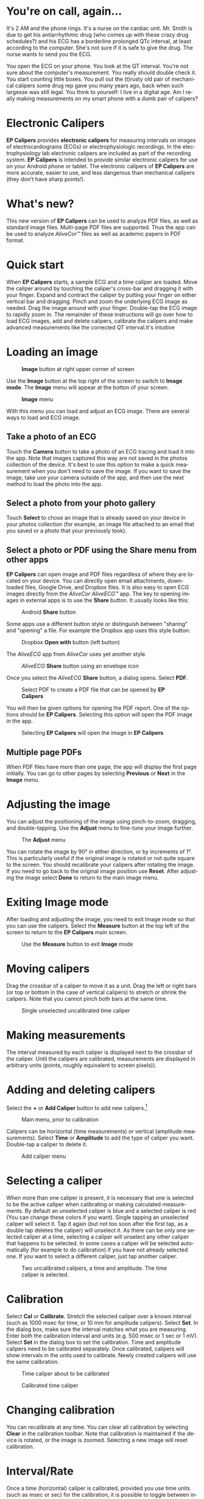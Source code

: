 #+TITLE:     
#+AUTHOR:    David Mann
#+EMAIL:     mannd@epstudiossoftware.com
#+DATE:      [2015-04-09 Thu]
#+DESCRIPTION: EP Calipers Help for Android
#+KEYWORDS:
#+LANGUAGE:  en
#+OPTIONS:   H:3 num:nil toc:nil \n:nil @:t ::t |:t ^:t -:t f:t *:t <:t
#+OPTIONS:   TeX:t LaTeX:t skip:nil d:nil todo:t pri:nil tags:not-in-toc
#+INFOJS_OPT: view:nil toc:nil ltoc:t mouse:underline buttons:0 path:http://orgmode.org/org-info.js
#+EXPORT_SELECT_TAGS: export
#+EXPORT_EXCLUDE_TAGS: noexport
#+LINK_UP:   
#+LINK_HOME: 
#+XSLT:
#+HTML_HEAD: <style media="screen" type="text/css"> img {max-width: 100%; height: auto;} </style>
* You're on call, again...
It's 2 AM and the phone rings.  It's a nurse on the cardiac unit.  Mr. Smith is due to get his antiarrhythmic drug (who comes up with these crazy drug schedules?) and his ECG has a borderline prolonged QTc interval, at least according to the computer.  She's not sure if it is safe to give the drug.  The nurse wants to send you the ECG.

You open the ECG on your phone.  You look at the QT interval.  You're not sure about the computer's measurement.  You really should double check it.  You start counting little boxes.  You pull out the (t)rusty old pair of mechanical calipers some drug rep gave you many years ago, back when such largesse was still legal.  You think to yourself: I live in a digital age.  Am I really making measurements on my smart phone with a dumb pair of calipers?
* Electronic Calipers
*EP Calipers* provides *electronic calipers* for measuring intervals on images of electrocardiograms (ECGs) or electrophysiologic recordings.  In the electrophysiology lab electronic calipers are included as part of the recording system.  *EP Calipers* is intended to provide similar electronic calipers for use on your Android phone or tablet.  The electronic calipers of *EP Calipers* are more accurate, easier to use, and less dangerous than mechanical calipers (they don't have sharp points!).
* What's new?
This new version of *EP Calipers* can be used to analyze PDF files, as well as standard image files.  Multi-page PDF files are supported.  Thus the app can be used to analyze /AliveCor™/ files as well as academic papers in PDF format.
* Quick start
When *EP Calipers* starts, a sample ECG and a time caliper are loaded.
Move the caliper around by touching the caliper's cross-bar and
dragging it with your finger.  Expand and contract the caliper by
putting your finger on either vertical bar and dragging.  Pinch and
zoom the underlying ECG image as needed.  Drag the image around with
your finger.  Double-tap the ECG image to rapidly zoom in.
The remainder of these instructions will go over how to load ECG
images, add and delete calipers, calibrate the calipers and make
advanced measurements like the corrected QT interval.It's intuitive
* Loading an image
#+CAPTION: *Image* button at right upper corner of screen
[[./image_button.png]]

Use the *Image* button at the top right of the
screen to switch to *Image mode*.  The *Image* menu will appear at the botton of your screen.
#+CAPTION: *Image* menu
[[./image_menu.png]]

With this menu you can load and adjust an ECG image.  There are several ways to load and ECG image.
** Take a photo of an ECG
Touch the *Camera* button to take a photo of an ECG tracing and load
it into the app.  Note that images captured this way are not saved in
the photos collection of the device.  It's best to use this option to
make a quick measurement when you don't need to save the image.  If you want to save the image, take use your camera outside of the app, and then use the next method to load the photo into the app.
** Select a photo from your photo gallery
Touch *Select* to chose an image that is already saved on your device in your photos collection (for example, an image file attached to an email that you saved or a photo that your previously took).
** Select a photo or PDF using the *Share* menu from other apps
*EP Calipers* can open image and PDF files regardless of where they are located on your device.  You can directly open email attachments, downloaded files, Google Drive, and Dropbox files.  It is also easy to open ECG images directly from the /AliveCor AliveECG™/ app.  The key to opening images in external apps is to use the *Share* button.  It usually looks like this: 
#+CAPTION: Android *Share* button
[[./android_share_button.png]]


Some apps use a different button style or distinguish between "sharing" and "opening" a file.  For example the Dropbox app uses this style button:
#+CAPTION: Dropbox *Open with* button (left button)
[[./dropbox_share_button.png]]

The /AliveECG/ app from /AliveCor/ uses yet another style.
#+CAPTION: /AliveECG/ *Share* button using an envelope icon
[[./alivecor_share_button.png]]

Once you select the /AliveECG/ *Share* button, a dialog opens.  Select *PDF*.
#+CAPTION: Select PDF to create a PDF file that can be opened by *EP Calipers*
[[./alivecor_dialog.png]]

You will then be given options for opening the PDF report.  One of the options should be *EP Calipers*.  Selecting this option will open the PDF image in the app.
#+CAPTION: Selecting *EP Calipers* will open the image in *EP Calipers*
[[./share_menu.png]]

** Multiple page PDFs
When PDF files have more than one page, the app will display the first
page initially.  You can go to other pages by selecting *Previous* or
*Next* in the *Image* menu.
* Adjusting the image
You can adjust the positioning of the image using pinch-to-zoom,
dragging, and double-tapping. Use the *Adjust* menu to fine-tune your
image further.  
#+CAPTION: The *Adjust* menu
[[./adjust_menu.png]]

You can rotate the image by 90° in either direction,
or by increments of 1°.  This is particularly useful if the original image is
rotated or not quite square to the screen.  You should recalibrate
your calipers after rotating the image.  If you need to go back to the
original image position use *Reset*.  After adjusting the image select
*Done* to return to the main image menu.
* Exiting *Image* mode
After loading and adjusting the image, you need to exit Image mode so that you can use the calipers.  Select the *Measure* button at the top left of the screen to return to the *EP Calipers* main screen.
#+CAPTION: Use the *Measure* button to exit *Image* mode
[[./measure_button.png]]

* Moving calipers
Drag the crossbar of a caliper to move it as a unit.  Drag the left or right bars (or top or bottom in the case of vertical calipers) to stretch or shrink the calipers.  Note that you cannot pinch both bars at the same time.
#+CAPTION: Single unselected uncalibrated time caliper
[[./unselected_time_caliper.png]]

* Making measurements
The interval measured by each caliper is displayed next to the crossbar of the caliper.  Until the calipers are calibrated, measurements are displayed in arbitrary units (points, roughly equivalent to screen pixels)).
* Adding and deleting calipers
Select the *+* or *Add Caliper* button to add new calipers.[fn:1]
#+CAPTION: Main menu, prior to calibration
[[./main_menu_uncalibrated.png]]

Calipers can be horizontal (time measurements) or vertical (amplitude measurements).  Select *Time* or *Amplitude* to add the type of caliper you want.  Double-tap a caliper to delete it.
#+CAPTION: Add caliper menu
[[./add_caliper_menu.png]]

* Selecting a caliper
When more than one caliper is present, it is necessary that one is selected to be the active caliper when calibrating or making calculated measurements.  By default an unselected caliper is blue and a selected caliper is red (You can change these colors if you want).  Single tapping an unselected caliper will select it.  Tap it again (but not too soon after the first tap, as a double tap deletes the caliper) will unselect it.  As there can be only one selected caliper at a time, selecting a caliper will unselect any other caliper that happens to be selected.  In some cases a caliper will be selected automatically (for example to do calibration) if you have not already selected one.  If you want to select a different caliper, just tap another caliper.
#+CAPTION: Two uncalibrated calipers, a time and amplitude.  The time caliper is selected.
[[./selected_caliper.png]]

* Calibration
Select *Cal* or *Calibrate*.  Stretch the selected caliper over a known interval (such as 1000 msec for time, or 10 mm for amplitude calipers).  Select *Set*.  In the dialog box, make sure the interval matches what you are measuring.  Enter both the calibration interval and units (e.g. 500 msec or 1 sec or 1 mV).  Select *Set* in the dialog box to set the calibration.  Time and amplitude calipers need to be calibrated separately.  Once calibrated, calipers will show intervals in the units used to calibrate.  Newly created calipers will use the same calibration.
#+CAPTION: Time caliper about to be calibrated
[[./calibration_dialog.png]]

#+CAPTION: Calibrated time caliper
[[./calibrated_caliper.png]]

* Changing calibration
You can recalibrate at any time.  You can clear all calibration by selecting *Clear* in the calibration toolbar.  Note that calibration is maintained if the device is rotated, or the image is zoomed.  Selecting a new image will reset calibration.
* Interval/Rate
Once a time (horizontal) caliper is calibrated, provided you use time units (such as msec or sec) for the calibration, it is possible to toggle between interval measurements (e.g. 600 msec) and heart rate measurements (e.g. 100 bpm) by selecting *Interval/Rate* or *I/R*.
* Mean rate and interval calculation
Select a calibrated caliper and stretch it over a number of intervals. Select *Mean Rate* or *mRate* and enter the number of intervals measured.  A dialog box will show the calculated mean heart rate and interval.  This is useful for calculating rates and intervals in irregular rhythms, such as atrial fibrillation.
* QTc calculation
Select *QTc*.  Stretch a time caliper over one or more RR intervals and select *Measure*.  Enter the number of intervals the caliper is stretched over and select *Continue*.  Then use the same caliper to measure the QT interval.  Select *Measure*.  A dialog box will give the calculated QTc using Bazett's formula.
#+CAPTION: QTc measurement first step: measure 1 or more RR intervals
[[./qtc_step_1.png]]

#+CAPTION: QTc measurement second step: measure the QT interval
[[./qtc_step_2.png]]

#+CAPTION: QTc result
[[./qtc_result.png]]

* Settings
Preferences such as caliper colors and default calibration intervals can be selected using the *Settings* menu item on the toolbar at the top of the app.
* Device rotation
Caliper calibration as well as scaling and rotation of the ECG image are maintained with device rotation.  Calipers may need to be repositioned after device rotation.  If the device is rotated in the middle of doing the steps of the QTc calculation it will be necessary to start the calculation over.
* Issues and limitations

* Acknowledgements
- Thanks to Dr. Michael Katz for the concept.
- The source code for *EP Calipers* is available on [[https://github.com/mannd/epcalipers-android][GitHub]].
- *EP Calipers* is open source software and is licensed under the [[https://www.gnu.org/copyleft/gpl.html][GNU
  General Public License version 3]].  No guarantees are made as to the
  accuracy of the app, so use at your own risk.
- For questions, error reporting or suggestions contact
  [[mailto:mannd@epstudiossoftware.com][EP Studios]].
- Website: [[http://www.epstudiossoftware.com][epstudiossoftware.com]]
* Footnotes

[fn:1] Note that button titles may be slightly different depending on the size and orientation of the device (e.g. phone vs tablet, portrait vs landscape).
